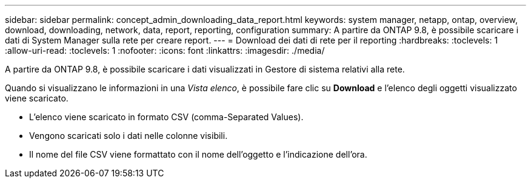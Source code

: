 ---
sidebar: sidebar 
permalink: concept_admin_downloading_data_report.html 
keywords: system manager, netapp, ontap, overview, download, downloading, network, data, report, reporting, configuration 
summary: A partire da ONTAP 9.8, è possibile scaricare i dati di System Manager sulla rete per creare report. 
---
= Download dei dati di rete per il reporting
:hardbreaks:
:toclevels: 1
:allow-uri-read: 
:toclevels: 1
:nofooter: 
:icons: font
:linkattrs: 
:imagesdir: ./media/


[role="lead"]
A partire da ONTAP 9.8, è possibile scaricare i dati visualizzati in Gestore di sistema relativi alla rete.

Quando si visualizzano le informazioni in una _Vista elenco_, è possibile fare clic su *Download* e l'elenco degli oggetti visualizzato viene scaricato.

* L'elenco viene scaricato in formato CSV (comma-Separated Values).
* Vengono scaricati solo i dati nelle colonne visibili.
* Il nome del file CSV viene formattato con il nome dell'oggetto e l'indicazione dell'ora.

